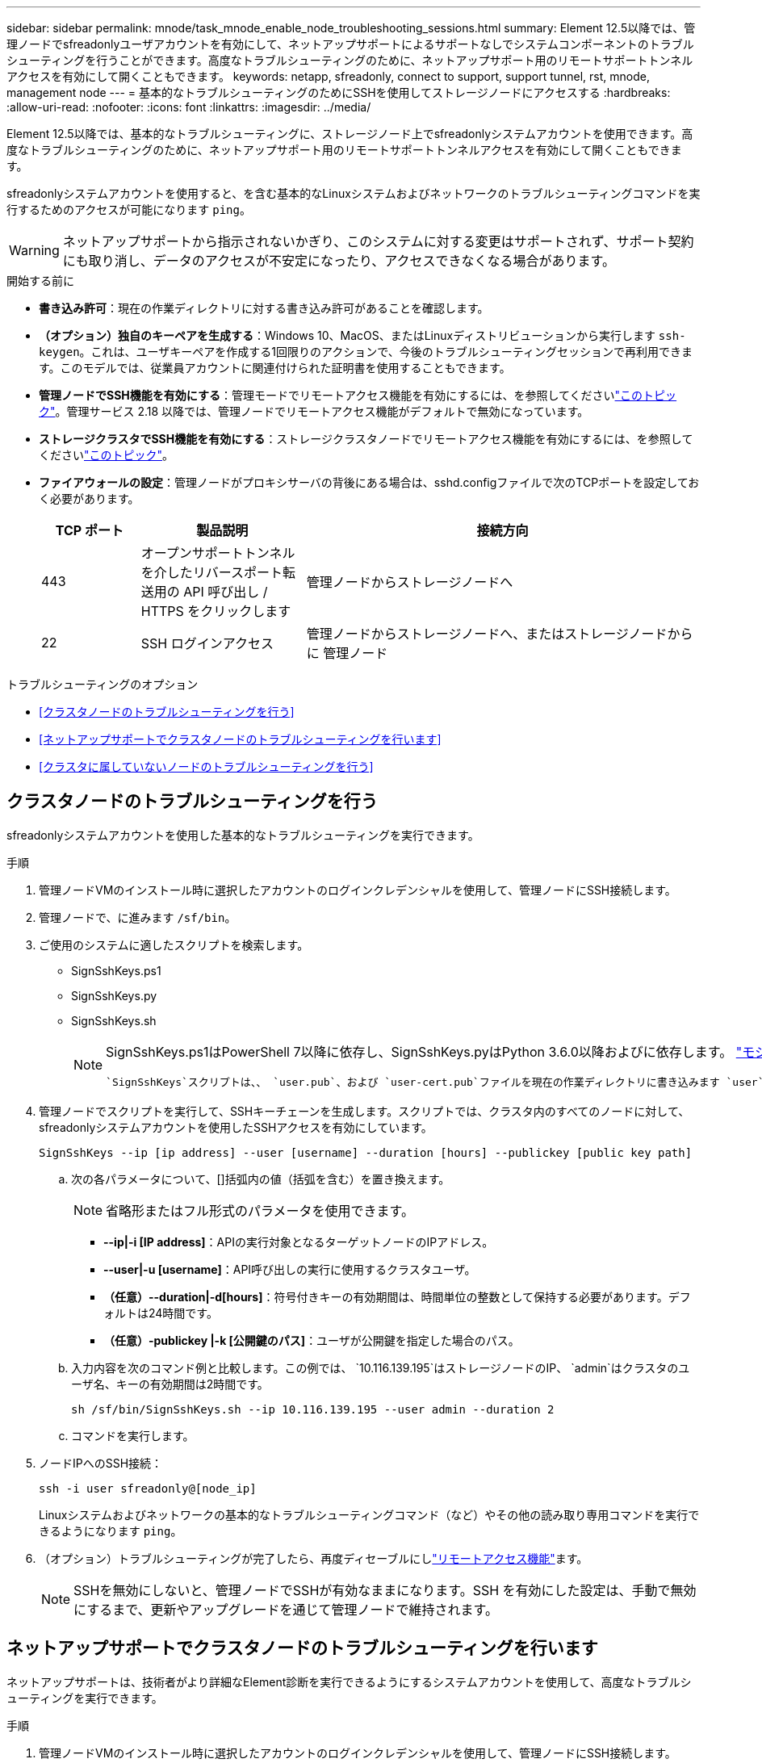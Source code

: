 ---
sidebar: sidebar 
permalink: mnode/task_mnode_enable_node_troubleshooting_sessions.html 
summary: Element 12.5以降では、管理ノードでsfreadonlyユーザアカウントを有効にして、ネットアップサポートによるサポートなしでシステムコンポーネントのトラブルシューティングを行うことができます。高度なトラブルシューティングのために、ネットアップサポート用のリモートサポートトンネルアクセスを有効にして開くこともできます。 
keywords: netapp, sfreadonly, connect to support, support tunnel, rst, mnode, management node 
---
= 基本的なトラブルシューティングのためにSSHを使用してストレージノードにアクセスする
:hardbreaks:
:allow-uri-read: 
:nofooter: 
:icons: font
:linkattrs: 
:imagesdir: ../media/


[role="lead"]
Element 12.5以降では、基本的なトラブルシューティングに、ストレージノード上でsfreadonlyシステムアカウントを使用できます。高度なトラブルシューティングのために、ネットアップサポート用のリモートサポートトンネルアクセスを有効にして開くこともできます。

sfreadonlyシステムアカウントを使用すると、を含む基本的なLinuxシステムおよびネットワークのトラブルシューティングコマンドを実行するためのアクセスが可能になります `ping`。


WARNING: ネットアップサポートから指示されないかぎり、このシステムに対する変更はサポートされず、サポート契約にも取り消し、データのアクセスが不安定になったり、アクセスできなくなる場合があります。

.開始する前に
* *書き込み許可*：現在の作業ディレクトリに対する書き込み許可があることを確認します。
* *（オプション）独自のキーペアを生成する*：Windows 10、MacOS、またはLinuxディストリビューションから実行します `ssh-keygen`。これは、ユーザキーペアを作成する1回限りのアクションで、今後のトラブルシューティングセッションで再利用できます。このモデルでは、従業員アカウントに関連付けられた証明書を使用することもできます。
* *管理ノードでSSH機能を有効にする*：管理モードでリモートアクセス機能を有効にするには、を参照してくださいlink:task_mnode_ssh_management.html["このトピック"]。管理サービス 2.18 以降では、管理ノードでリモートアクセス機能がデフォルトで無効になっています。
* *ストレージクラスタでSSH機能を有効にする*：ストレージクラスタノードでリモートアクセス機能を有効にするには、を参照してくださいlink:https://docs.netapp.com/us-en/element-software/storage/task_system_manage_cluster_enable_and_disable_support_access.html["このトピック"]。
* *ファイアウォールの設定*：管理ノードがプロキシサーバの背後にある場合は、sshd.configファイルで次のTCPポートを設定しておく必要があります。
+
[cols="15,25,60"]
|===
| TCP ポート | 製品説明 | 接続方向 


| 443 | オープンサポートトンネルを介したリバースポート転送用の API 呼び出し / HTTPS をクリックします | 管理ノードからストレージノードへ 


| 22 | SSH ログインアクセス | 管理ノードからストレージノードへ、またはストレージノードからに 管理ノード 
|===


.トラブルシューティングのオプション
* <<クラスタノードのトラブルシューティングを行う>>
* <<ネットアップサポートでクラスタノードのトラブルシューティングを行います>>
* <<クラスタに属していないノードのトラブルシューティングを行う>>




== クラスタノードのトラブルシューティングを行う

sfreadonlyシステムアカウントを使用した基本的なトラブルシューティングを実行できます。

.手順
. 管理ノードVMのインストール時に選択したアカウントのログインクレデンシャルを使用して、管理ノードにSSH接続します。
. 管理ノードで、に進みます `/sf/bin`。
. ご使用のシステムに適したスクリプトを検索します。
+
** SignSshKeys.ps1
** SignSshKeys.py
** SignSshKeys.sh
+
[NOTE]
====
SignSshKeys.ps1はPowerShell 7以降に依存し、SignSshKeys.pyはPython 3.6.0以降およびに依存します。 https://docs.python-requests.org/["モジュールを要求します"^]

 `SignSshKeys`スクリプトは、、 `user.pub`、および `user-cert.pub`ファイルを現在の作業ディレクトリに書き込みます `user`。このディレクトリは、あとでコマンドで使用し `ssh`ます。ただし、公開鍵ファイルがスクリプトに提供されると、ファイル（スクリプトに渡された公開鍵ファイルのプレフィックスで置き換えられたファイル `<public_key>`）だけが `<public_key>`ディレクトリに書き込まれます。

====


. 管理ノードでスクリプトを実行して、SSHキーチェーンを生成します。スクリプトでは、クラスタ内のすべてのノードに対して、sfreadonlyシステムアカウントを使用したSSHアクセスを有効にしています。
+
[listing]
----
SignSshKeys --ip [ip address] --user [username] --duration [hours] --publickey [public key path]
----
+
.. 次の各パラメータについて、[]括弧内の値（括弧を含む）を置き換えます。
+

NOTE: 省略形またはフル形式のパラメータを使用できます。

+
*** *--ip|-i [IP address]*：APIの実行対象となるターゲットノードのIPアドレス。
*** *--user|-u [username]*：API呼び出しの実行に使用するクラスタユーザ。
*** *（任意）--duration|-d[hours]*：符号付きキーの有効期間は、時間単位の整数として保持する必要があります。デフォルトは24時間です。
*** *（任意）-publickey |-k [公開鍵のパス]*：ユーザが公開鍵を指定した場合のパス。


.. 入力内容を次のコマンド例と比較します。この例では、 `10.116.139.195`はストレージノードのIP、 `admin`はクラスタのユーザ名、キーの有効期間は2時間です。
+
[listing]
----
sh /sf/bin/SignSshKeys.sh --ip 10.116.139.195 --user admin --duration 2
----
.. コマンドを実行します。


. ノードIPへのSSH接続：
+
[listing]
----
ssh -i user sfreadonly@[node_ip]
----
+
Linuxシステムおよびネットワークの基本的なトラブルシューティングコマンド（など）やその他の読み取り専用コマンドを実行できるようになります `ping`。

. （オプション）トラブルシューティングが完了したら、再度ディセーブルにしlink:task_mnode_ssh_management.html["リモートアクセス機能"]ます。
+

NOTE: SSHを無効にしないと、管理ノードでSSHが有効なままになります。SSH を有効にした設定は、手動で無効にするまで、更新やアップグレードを通じて管理ノードで維持されます。





== ネットアップサポートでクラスタノードのトラブルシューティングを行います

ネットアップサポートは、技術者がより詳細なElement診断を実行できるようにするシステムアカウントを使用して、高度なトラブルシューティングを実行できます。

.手順
. 管理ノードVMのインストール時に選択したアカウントのログインクレデンシャルを使用して、管理ノードにSSH接続します。
. ネットアップサポートから送信されたポート番号を指定してrstコマンドを実行し、サポートトンネルを開きます。
+
`rst -r  sfsupport.solidfire.com -u element -p <port_number>`

+
ネットアップサポートは、サポートトンネルを使用して管理ノードにログインします。

. 管理ノードで、に進みます `/sf/bin`。
. ご使用のシステムに適したスクリプトを検索します。
+
** SignSshKeys.ps1
** SignSshKeys.py
** SignSshKeys.sh
+
[NOTE]
====
SignSshKeys.ps1はPowerShell 7以降に依存し、SignSshKeys.pyはPython 3.6.0以降およびに依存します。 https://docs.python-requests.org/["モジュールを要求します"^]

 `SignSshKeys`スクリプトは、、 `user.pub`、および `user-cert.pub`ファイルを現在の作業ディレクトリに書き込みます `user`。このディレクトリは、あとでコマンドで使用し `ssh`ます。ただし、公開鍵ファイルがスクリプトに提供されると、ファイル（スクリプトに渡された公開鍵ファイルのプレフィックスで置き換えられたファイル `<public_key>`）だけが `<public_key>`ディレクトリに書き込まれます。

====


. スクリプトを実行して、フラグ付きのSSHキーチェーンを生成し `--sfadmin`ます。このスクリプトでは、すべてのノードでSSHを有効にします。
+
[listing]
----
SignSshKeys --ip [ip address] --user [username] --duration [hours] --sfadmin
----
+
[NOTE]
====
クラスタノードに対してSSHを実行するには `--sfadmin`、クラスタ上のアクセス権を持つ `supportAdmin`を使用してSSHキーチェーンを生成する必要があります `--user`。

クラスタ管理者アカウントのアクセスを設定するには `supportAdmin`、Element UIまたはAPIを使用します。

** link:../storage/concept_system_manage_manage_cluster_administrator_users.html#view-cluster-admin-details["Element UIを使用して「supportAdmin」アクセスを設定します"]
** APIを使用し、 `"access"`API要求のタイプとしてを追加してアクセスを `"supportAdmin"`設定し `supportAdmin`ます。
+
*** link:../api/reference_element_api_addclusteradmin.html["新しいアカウントの「supportAdmin」アクセスを設定します"]
*** link:../api/reference_element_api_modifyclusteradmin.html["既存のアカウントの「supportAdmin」アクセスを設定します"]
+
を取得するに `clusterAdminID`は、APIを使用しlink:../api/reference_element_api_listclusteradmins.html["ListClusterAdmins"]ます。





アクセスを追加するには `supportAdmin`、クラスタ管理者または管理者のPrivilegesが必要です。

====
+
.. 次の各パラメータについて、[]括弧内の値（括弧を含む）を置き換えます。
+

NOTE: 省略形またはフル形式のパラメータを使用できます。

+
*** *--ip|-i [IP address]*：APIの実行対象となるターゲットノードのIPアドレス。
*** *--user|-u [username]*：API呼び出しの実行に使用するクラスタユーザ。
*** *（任意）--duration|-d[hours]*：符号付きキーの有効期間は、時間単位の整数として保持する必要があります。デフォルトは24時間です。


.. 入力内容を次のコマンド例と比較します。この例で `192.168.0.1`は、はストレージノードのIP、 `admin`はクラスタユーザ名、キーの有効期間は2時間です。トラブルシューティングのためにNetAppサポートノードへのアクセスを許可しています。 `--sfadmin`
+
[listing]
----
sh /sf/bin/SignSshKeys.sh --ip 192.168.0.1 --user admin --duration 2 --sfadmin
----
.. コマンドを実行します。


. ノードIPへのSSH接続：
+
[listing]
----
ssh -i user sfadmin@[node_ip]
----
. リモートサポートトンネルを閉じるには、次のように入力します。
+
`rst --killall`

. （オプション）トラブルシューティングが完了したら、再度ディセーブルにしlink:task_mnode_ssh_management.html["リモートアクセス機能"]ます。
+

NOTE: SSHを無効にしないと、管理ノードでSSHが有効なままになります。SSH を有効にした設定は、手動で無効にするまで、更新やアップグレードを通じて管理ノードで維持されます。





== クラスタに属していないノードのトラブルシューティングを行う

クラスタにまだ追加されていないノードについて、基本的なトラブルシューティングを実行できます。sfreadonlyシステムアカウントは、ネットアップサポートの有無に関係なく使用できます。管理ノードを設定している場合は、SSHに使用し、このタスクに提供されたスクリプトを実行できます。

. SSHクライアントがインストールされているWindows、Linux、またはMacマシンで、ネットアップサポートから提供されたシステムに適したスクリプトを実行します。
. ノードIPへのSSH接続：
+
[listing]
----
ssh -i user sfreadonly@[node_ip]
----
. （オプション）トラブルシューティングが完了したら、再度ディセーブルにしlink:task_mnode_ssh_management.html["リモートアクセス機能"]ます。
+

NOTE: SSHを無効にしないと、管理ノードでSSHが有効なままになります。SSH を有効にした設定は、手動で無効にするまで、更新やアップグレードを通じて管理ノードで維持されます。



[discrete]
== 詳細情報

* https://docs.netapp.com/us-en/vcp/index.html["vCenter Server 向け NetApp Element プラグイン"^]
* https://www.netapp.com/hybrid-cloud/hci-documentation/["NetApp HCI のリソースページ"^]

